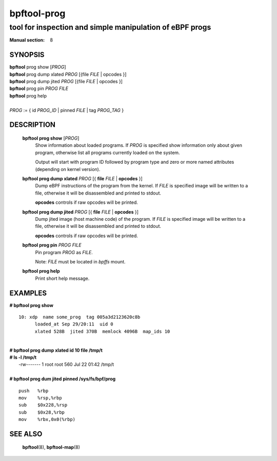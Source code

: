 ================
bpftool-prog
================
-------------------------------------------------------------------------------
tool for inspection and simple manipulation of eBPF progs
-------------------------------------------------------------------------------

:Manual section: 8

SYNOPSIS
========

|	**bpftool** prog show [*PROG*]
|	**bpftool** prog dump xlated *PROG* [{file *FILE* | opcodes }]
|	**bpftool** prog dump jited  *PROG* [{file *FILE* | opcodes }]
|	**bpftool** prog pin *PROG* *FILE*
|	**bpftool** prog help
|
|	*PROG* := { id *PROG_ID* | pinned *FILE* | tag *PROG_TAG* }

DESCRIPTION
===========
	**bpftool prog show** [*PROG*]
		  Show information about loaded programs.  If *PROG* is
		  specified show information only about given program, otherwise
		  list all programs currently loaded on the system.

		  Output will start with program ID followed by program type and
		  zero or more named attributes (depending on kernel version).

	**bpftool prog dump xlated** *PROG* [{ **file** *FILE* | **opcodes** }]
		  Dump eBPF instructions of the program from the kernel.
		  If *FILE* is specified image will be written to a file,
		  otherwise it will be disassembled and printed to stdout.

		  **opcodes** controls if raw opcodes will be printed.

	**bpftool prog dump jited**  *PROG* [{ **file** *FILE* | **opcodes** }]
		  Dump jited image (host machine code) of the program.
		  If *FILE* is specified image will be written to a file,
		  otherwise it will be disassembled and printed to stdout.

		  **opcodes** controls if raw opcodes will be printed.

	**bpftool prog pin** *PROG* *FILE*
		  Pin program *PROG* as *FILE*.

		  Note: *FILE* must be located in *bpffs* mount.

	**bpftool prog help**
		  Print short help message.

EXAMPLES
========
**# bpftool prog show**
::

  10: xdp  name some_prog  tag 005a3d2123620c8b
	loaded_at Sep 29/20:11  uid 0
	xlated 528B  jited 370B  memlock 4096B  map_ids 10

|
| **# bpftool prog dump xlated id 10 file /tmp/t**
| **# ls -l /tmp/t**
|   -rw------- 1 root root 560 Jul 22 01:42 /tmp/t

|
| **# bpftool prog dum jited pinned /sys/fs/bpf/prog**

::

    push   %rbp
    mov    %rsp,%rbp
    sub    $0x228,%rsp
    sub    $0x28,%rbp
    mov    %rbx,0x0(%rbp)



SEE ALSO
========
	**bpftool**\ (8), **bpftool-map**\ (8)
